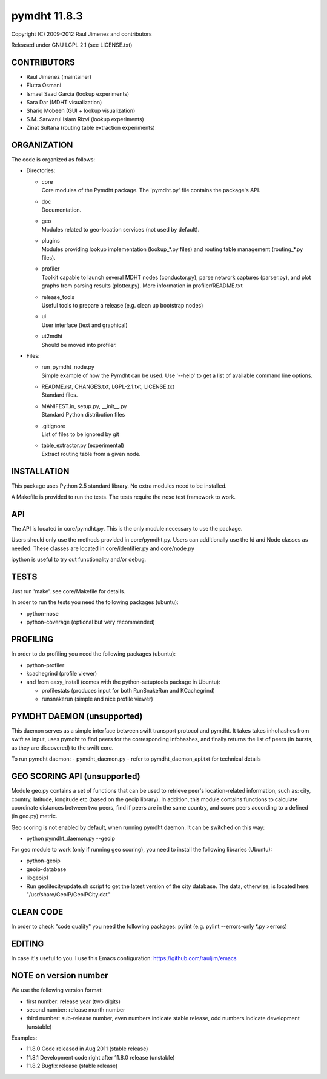 ******************
pymdht 11.8.3
******************

Copyright (C) 2009-2012 Raul Jimenez and contributors

Released under GNU LGPL 2.1 (see LICENSE.txt)

CONTRIBUTORS
------------

- Raul Jimenez (maintainer)
- Flutra Osmani
- Ismael Saad Garcia (lookup experiments)
- Sara Dar (MDHT visualization)
- Shariq Mobeen (GUI + lookup visualization)
- S.M. Sarwarul Islam Rizvi (lookup experiments)
- Zinat Sultana (routing table extraction experiments)


ORGANIZATION
------------

The code is organized as follows:

* Directories:

  - | core 
    | Core modules of the Pymdht package. The 'pymdht.py' file contains the
      package's API.

  - | doc
    | Documentation.

  - | geo
    | Modules related to geo-location services (not used by default).

  - | plugins
    | Modules providing lookup implementation (lookup_*.py files) and
      routing table management (routing_*.py files).

  - | profiler
    | Toolkit capable to launch several MDHT nodes (conductor.py), parse
      network captures (parser.py), and plot graphs from parsing results
      (plotter.py). More information in profiler/README.txt

  - | release_tools
    | Useful tools to prepare a release (e.g. clean up bootstrap nodes)

  - | ui
    | User interface (text and graphical)

  - | ut2mdht
    | Should be moved into profiler.

* Files:

  - | run_pymdht_node.py
    | Simple  example of how the Pymdht can be used. Use '--help' to get a list
      of available command line options.

  - | README.rst, CHANGES.txt, LGPL-2.1.txt, LICENSE.txt
    | Standard files.

  - | MANIFEST.in, setup.py, __init__.py
    | Standard Python distribution files

  - | .gitignore
    | List of files to be ignored by git

  - | table_extractor.py (experimental)
    | Extract routing table from a given node.


INSTALLATION
------------

This package uses Python 2.5 standard library. No extra modules need to be
installed.

A Makefile is provided to run the tests. The tests require the nose test
framework to work.


API
---

The API is located in core/pymdht.py. This is the only module necessary
to use the package.

Users should only use the methods provided in core/pymdht.py.  Users can
additionally use the Id and Node classes as needed. These classes are located
in core/identifier.py and core/node.py

ipython is useful to try out functionality and/or debug.


TESTS
-----

Just run 'make'. see core/Makefile for details.

In order to run the tests you need the following packages (ubuntu):

- python-nose 
- python-coverage (optional but very recommended)


PROFILING
---------

In order to do profiling you need the following packages (ubuntu):

- python-profiler
- kcachegrind (profile viewer)

- and from easy_install (comes with the python-setuptools package in Ubuntu):

  - profilestats (produces input for both RunSnakeRun and KCachegrind)
  - runsnakerun (simple and nice profile viewer)


PYMDHT DAEMON (unsupported)
---------------------------

This daemon serves as a simple interface between swift transport
protocol and pymdht.  It takes takes inhohashes from swift as input,
uses pymdht to find peers for the corresponding infohashes, and
finally returns the list of peers (in bursts, as they are discovered)
to the swift core. 

To run pymdht daemon:
- pymdht_daemon.py
- refer to pymdht_daemon_api.txt for technical details


GEO SCORING API (unsupported)
-----------------------------

Module geo.py contains a set of functions that can be used to retrieve peer's
location-related information, such as: city, country, latitude,
longitude etc (based on the geoip library). In addition, this module
contains functions to calculate coordinate distances between two
peers, find if peers are in the same country, and score peers
according to a defined (in geo.py) metric.
 
Geo scoring is not enabled by default, when running pymdht daemon. It can
be switched on this way:

- python pymdht_daemon.py --geoip

For geo module to work (only if running geo scoring), you need to
install the following libraries (Ubuntu):

- python-geoip
- geoip-database
- libgeoip1
- Run geolitecityupdate.sh script to get the latest version of the city
  database. The data, otherwise, is located here:
  "/usr/share/GeoIP/GeoIPCity.dat"


CLEAN CODE
----------

In order to check "code quality" you need the following packages:
pylint (e.g. pylint --errors-only \*.py >errors)

EDITING
-------

In case it's useful to you. I use this Emacs configuration:
https://github.com/rauljim/emacs

NOTE on version number
----------------------

We use the following version format:

- first number: release year (two digits)
- second number: release month number
- third number: sub-release number, even numbers indicate stable release, odd
  numbers indicate development (unstable)

Examples:

- 11.8.0 Code released in Aug 2011 (stable release)
- 11.8.1 Development code right after 11.8.0 release (unstable)
- 11.8.2 Bugfix release (stable release)


